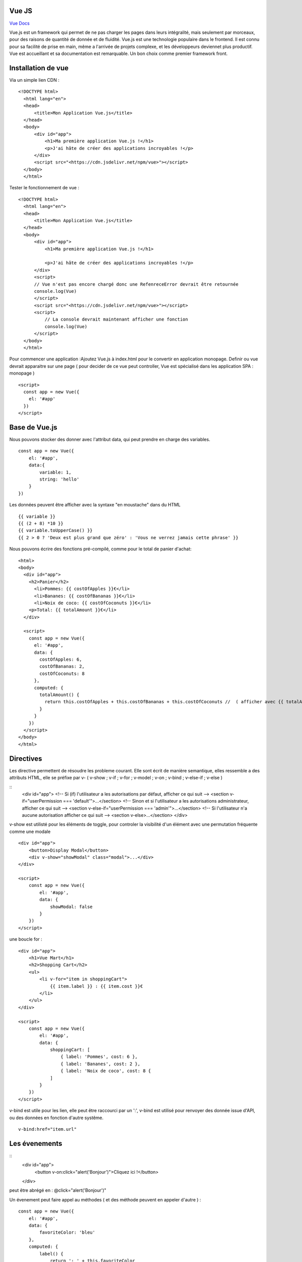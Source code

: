 Vue JS
===================

`Vue Docs`_

Vue.js est un framework qui permet de ne pas charger les pages dans leurs intégralité, mais seulement par morceaux, pour des raisons de quantité de donnée et de fluidité. Vue.js est une technologie populaire dans le frontend. Il est connu pour sa facilité de prise en main, même a l'arrivée de projets complexe, et les développeurs deviennet plus productif. Vue est accueillant et sa documentation est remarquable. Un bon choix comme premier framework front.


Installation de vue 
=====================

Via un simple lien CDN : 
::
    <!DOCTYPE html>
      <html lang="en">
      <head>
          <title>Mon Application Vue.js</title>
      </head>
      <body>
          <div id="app">
              <h1>Ma première application Vue.js !</h1>
              <p>J'ai hâte de créer des applications incroyables !</p>
          </div>
          <script src="<https://cdn.jsdelivr.net/npm/vue>"></script>
      </body>
      </html>
  
Tester le fonctionnement de vue : 
::
  <!DOCTYPE html>
    <html lang="en">
    <head>
        <title>Mon Application Vue.js</title>
    </head>
    <body>
        <div id="app">
            <h1>Ma première application Vue.js !</h1>

            <p>J'ai hâte de créer des applications incroyables !</p>
        </div>
        <script>
        // Vue n'est pas encore chargé donc une RefenreceError devrait être retournée
        console.log(Vue)
        </script>
        <script src="<https://cdn.jsdelivr.net/npm/vue>"></script>
        <script>
            // La console devrait maintenant afficher une fonction
            console.log(Vue)
        </script>
    </body>
    </html>

Pour commencer une application :Ajoutez Vue.js à  index.html  pour le convertir en application monopage.
Definir ou vue devrait apparaitre sur une page ( pour decider de ce vue peut controller, Vue est spécialisé dans les application SPA : monopage  )
::
  <script>
    const app = new Vue({
      el: '#app'
    })
  </script>
  
Base de Vue.js
=====================

Nous pouvons stocker des donner avec l'attribut data, qui peut prendre en charge des variables. 
::
    const app = new Vue({
        el: '#app',
        data:{
            variable: 1,
            string: 'hello'
        }
    })
    
Les données peuvent être afficher avec la syntaxe "en moustache" dans du HTML
::
    {{ variable }}
    {{ (2 + 8) *10 }}
    {{ variable.toUpperCase() }}
    {{ 2 > 0 ? 'Deux est plus grand que zéro' : 'Vous ne verrez jamais cette phrase' }}

Nous pouvons écrire des fonctions pré-compilé, comme pour le total de panier d'achat: 
::
    <html>
    <body>
      <div id="app">
        <h2>Panier</h2>
          <li>Pommes: {{ costOfApples }}€</li>
          <li>Bananes: {{ costOfBananas }}€</li>
          <li>Noix de coco: {{ costOfCoconuts }}€</li>
        <p>Total: {{ totalAmount }}€</li>
      </div>

      <script>
        const app = new Vue({
          el: '#app',
          data: {
            costOfApples: 6,
            costOfBananas: 2,
            costOfCoconuts: 8
          },
          computed: {
            totalAmount() {
              return this.costOfApples + this.costOfBananas + this.costOfCoconuts //  ( afficher avec {{ totalAmount }}
            }
          }
        })
      </script>
    </body>
    </html>
  
Directives
=====================

Les directive permettent de résoudre les probleme courant. Elle sont écrit de manière semantique, elles ressemble a des attributs HTML, elle se préfixe par v-
( v-show ; v-if ; v-for ; v-model ; v-on ; v-bind ; v-else-if ; v-else )

::
    <div id="app">
    <!-- Si (if) l'utilisateur a les autorisations par défaut, afficher ce qui suit -->
    <section v-if="userPermission === 'default'">...</section>
    <!-- Sinon et si l'utilisateur a les autorisations administrateur, afficher ce qui suit -->
    <section v-else-if="userPermission === 'admin'">...</section>
    <!-- Si l'utilisateur n'a aucune autorisation afficher ce qui suit -->
    <section v-else>...</section>
    </div>
    
v-show est utilisté pour les éléments de toggle, pour controler la visibilité d'un élément avec une permutation fréquente comme une modale
::
    <div id="app">
        <button>Display Modal</button>
        <div v-show="showModal" class="modal">...</div>
    </div>

    <script>
        const app = new Vue({
            el: '#app',
            data: {
                showModal: false
            }
        })
    </script>
    
une boucle for : 
::
    <div id="app">
        <h1>Vue Mart</h1>
        <h2>Shopping Cart</h2>
        <ul>
            <li v-for="item in shoppingCart">
                {{ item.label }} : {{ item.cost }}€
            </li>
        </ul>
    </div>

    <script>
        const app = new Vue({
            el: '#app',
            data: {
                shoppingCart: [
                    { label: 'Pommes', cost: 6 },
                    { label: 'Bananes', cost: 2 },
                    { label: 'Noix de coco', cost: 8 {
                ]
            }
        })
    </script>

v-bind est utile pour les lien, elle peut être raccourci par un ':', v-bind est utilisé pour renvoyer des donnée issue d'API, ou des données en fonction d'autre systême.
::
    v-bind:href="item.url"
    
Les évenements
=====================
::
    <div id="app">
        <button v-on:click="alert('Bonjour')">Cliquez ici !</button>
    </div>
    
peut être abrégé en : @click="alert('Bonjour')"

Un évenement peut faire appel au méthodes ( et des méthode peuvent en appeler d'autre ) :
::
    const app = new Vue({
        el: '#app',
        data: {
            favoriteColor: 'bleu'
        },
        computed: {
            label() {
                return ': ' + this.favoriteColor
            }
        },
        methods: {
            alertColor(color) {
                alert('Ma couleur préférée est ' + color)
            },
            changeColor() {
                console.log('Je veux changer ma couleur préférée !')
            }
        }
    })
    
Insertion de donnée dans les formulaire : 
::
    <div id="app">
        <label for="un">Nom d'utilisateur</label>
        <input id="un" type="text" v-model="username" />
        <label for="pw">Mot de passe</label>
        <input id="pw" type="password" v-model="password" />
    </div>

    <script>
        const app = new Vue({
            el: '#app',
            data: {
                username: '',
                password: ''
            }
        })
    </script>
    

.. _`Vue Docs`: https://fr.vuejs.org/v2/guide/
